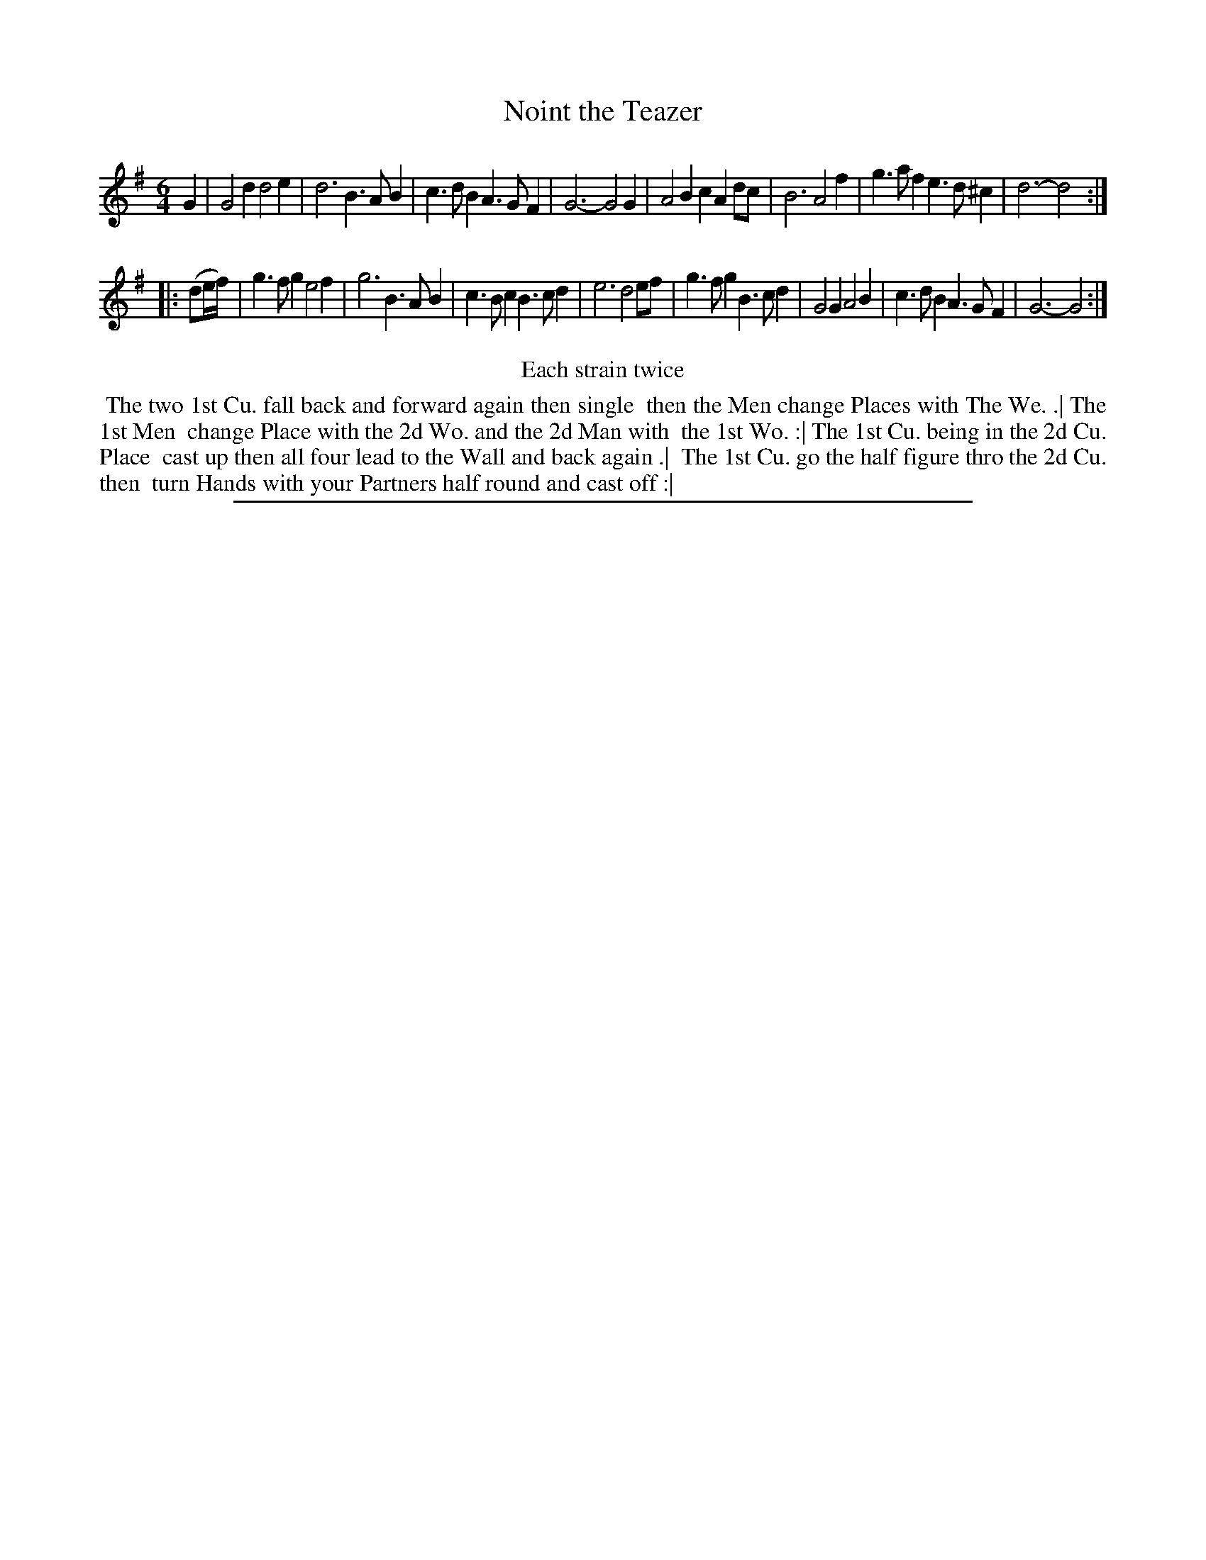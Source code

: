 X: 1
T: Noint the Teazer
%R: jig
B: "The Compleat Country Dancing-Master" printed by John Walsh, London ca. 1740
S: 6: CCDM2 http://imslp.org/wiki/The_Compleat_Country_Dancing-Master_(Various) V.2 (99)
Z: 2013 John Chambers <jc:trillian.mit.edu>
N: Repeats added to satisfy the "Each strain twice" instruction.
N: Fixed incorrectly-placed flag in bar 2 to agree with bar 15 and other similar bars.
M: 6/4
L: 1/4
K: G
% - - - - - - - - - - - - - - - - - - - - - - - - -
G |\
G2d d2e | d3 B>AB | c>dB A>GF | G3- G2G |\
A2B cAd/c/ | B3 A2f | g>af e>d^c | d3- d2 :|
|: (d/e//f//) |\
g>fg e2f | g3 B>AB | c>Bc B>cd | e3 d2e/f/ |\
g>fg B>cd | G2G A2B | c>dB A>GF | G3- G2 :|
% - - - - - - - - - - - - - - - - - - - - - - - - -
%%center Each strain twice
%%begintext align
%% The two 1st Cu. fall back and forward again then single
%% then the Men change Places with The We. .| The 1st Men
%% change Place with the 2d Wo. and the 2d Man with
%% the 1st Wo. :| The 1st Cu. being in the 2d Cu. Place
%% cast up then all four lead to the Wall and back again .|
%% The 1st Cu. go the half figure thro the 2d Cu. then
%% turn Hands with your Partners half round and cast off :|
%%endtext
%%sep 1 8 500
